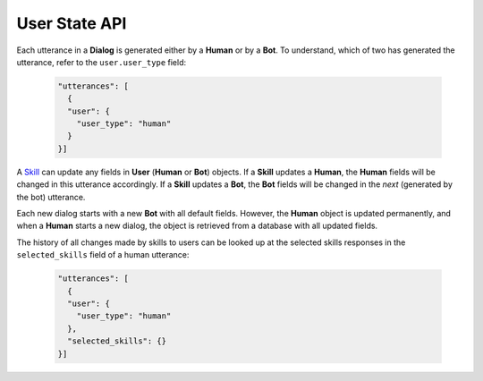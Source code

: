 User State API
==============

Each utterance in a **Dialog** is generated either by a **Human** or by a **Bot**. To understand, which of two has generated
the utterance, refer to the ``user.user_type`` field:

     .. code:: json

        "utterances": [
          {
          "user": {
            "user_type": "human"
          }
        }]

A `Skill <skill>`__  can update any fields in **User** (**Human** or **Bot**) objects. If a **Skill** updates a **Human**,
the **Human** fields will be changed in this utterance accordingly. If a **Skill** updates a **Bot**, the **Bot** fields will be
changed in the *next* (generated by the bot) utterance.

Each new dialog starts with a new **Bot** with all default fields. However, the **Human** object is updated permanently, and
when a **Human** starts a new dialog, the object is retrieved from a database with all updated fields.

The history of all changes made by skills to users can be looked up at the selected skills responses
in the ``selected_skills`` field of a human utterance:

    .. code:: json

        "utterances": [
          {
          "user": {
            "user_type": "human"
          },
          "selected_skills": {}
        }]

.. _skill: https://deeppavlov-agent.readthedocs.io/en/latest/api/services_http_api.html#skill
